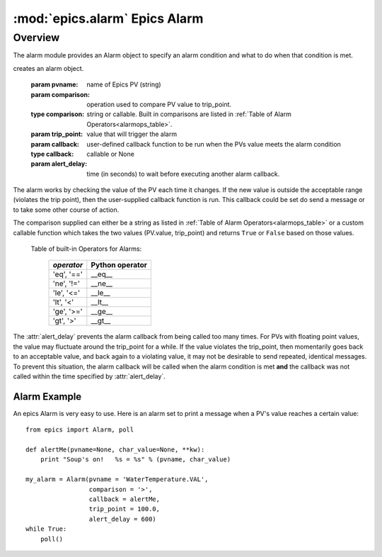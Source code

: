 ====================================
:mod:`epics.alarm`   Epics Alarm
====================================

Overview
===========

.. module:: alarm
   :synopsis: an alarm to run user-supplied code when a PV goes out of range

The alarm module provides an Alarm object to specify an alarm
condition and what to do when that condition is met. 

.. class:: Alarm(pvname[, comparison=None[, trip_point=None[, callback=None[, alert_delay=10]]]])

creates an alarm object.

   :param pvname:     name of Epics PV (string)
   :param comparison:  operation used to compare PV value to trip_point. 
   :type  comparison:  string or callable.  Built in comparisons are listed in :ref:`Table of Alarm Operators<alarmops_table>`. 
   :param trip_point: value that will trigger the alarm

   :param callback:   user-defined callback function to be run when the PVs value meets the alarm condition
   :type callback: callable or None
   :param alert_delay:  time (in seconds) to wait before executing another alarm callback.

The alarm works by checking the value of the PV each time it changes.  If
the new value is outside the acceptable range (violates the trip point),
then the user-supplied callback function is run.  This callback could be
set do send a message or to take some other course of action.

The comparison supplied can either be a string as listed in :ref:`Table of
Alarm Operators<alarmops_table>` or a custom callable function which takes
the two values (PV.value, trip_point) and returns ``True`` or ``False``
based on those values.

.. _alarmops_table: 

   Table of built-in Operators for Alarms:

    =============== ==============================
     *operator*       Python operator 
    =============== ==============================
      'eq', '=='        __eq__
      'ne', '!='        __ne__
      'le', '<='        __le__
      'lt', '<'         __lt__
      'ge', '>='        __ge__
      'gt', '>'         __gt__
    =============== ==============================    


The :attr:`alert_delay` prevents the alarm callback from being called too
many times. For PVs with floating point values, the value may
fluctuate around the trip_point for a while.  If the value violates the
trip_point, then momentarily goes back to an acceptable value, and back
again to a violating value, it may not be desirable to send repeated,
identical messages.   To prevent this situation, the alarm callback will be
called when the alarm condition is met **and** the callback was not called
within the time specified by  :attr:`alert_delay`.



Alarm Example
~~~~~~~~~~~~~~~~~~~~~~~~~

An epics Alarm is very easy to use.  Here is an alarm set to print a
message when a PV's value reaches a certain value::

    from epics import Alarm, poll

    def alertMe(pvname=None, char_value=None, **kw):
        print "Soup's on!   %s = %s" % (pvname, char_value)

    my_alarm = Alarm(pvname = 'WaterTemperature.VAL',
                     comparison = '>',
                     callback = alertMe,
                     trip_point = 100.0,
                     alert_delay = 600)
    while True:
        poll()



 
